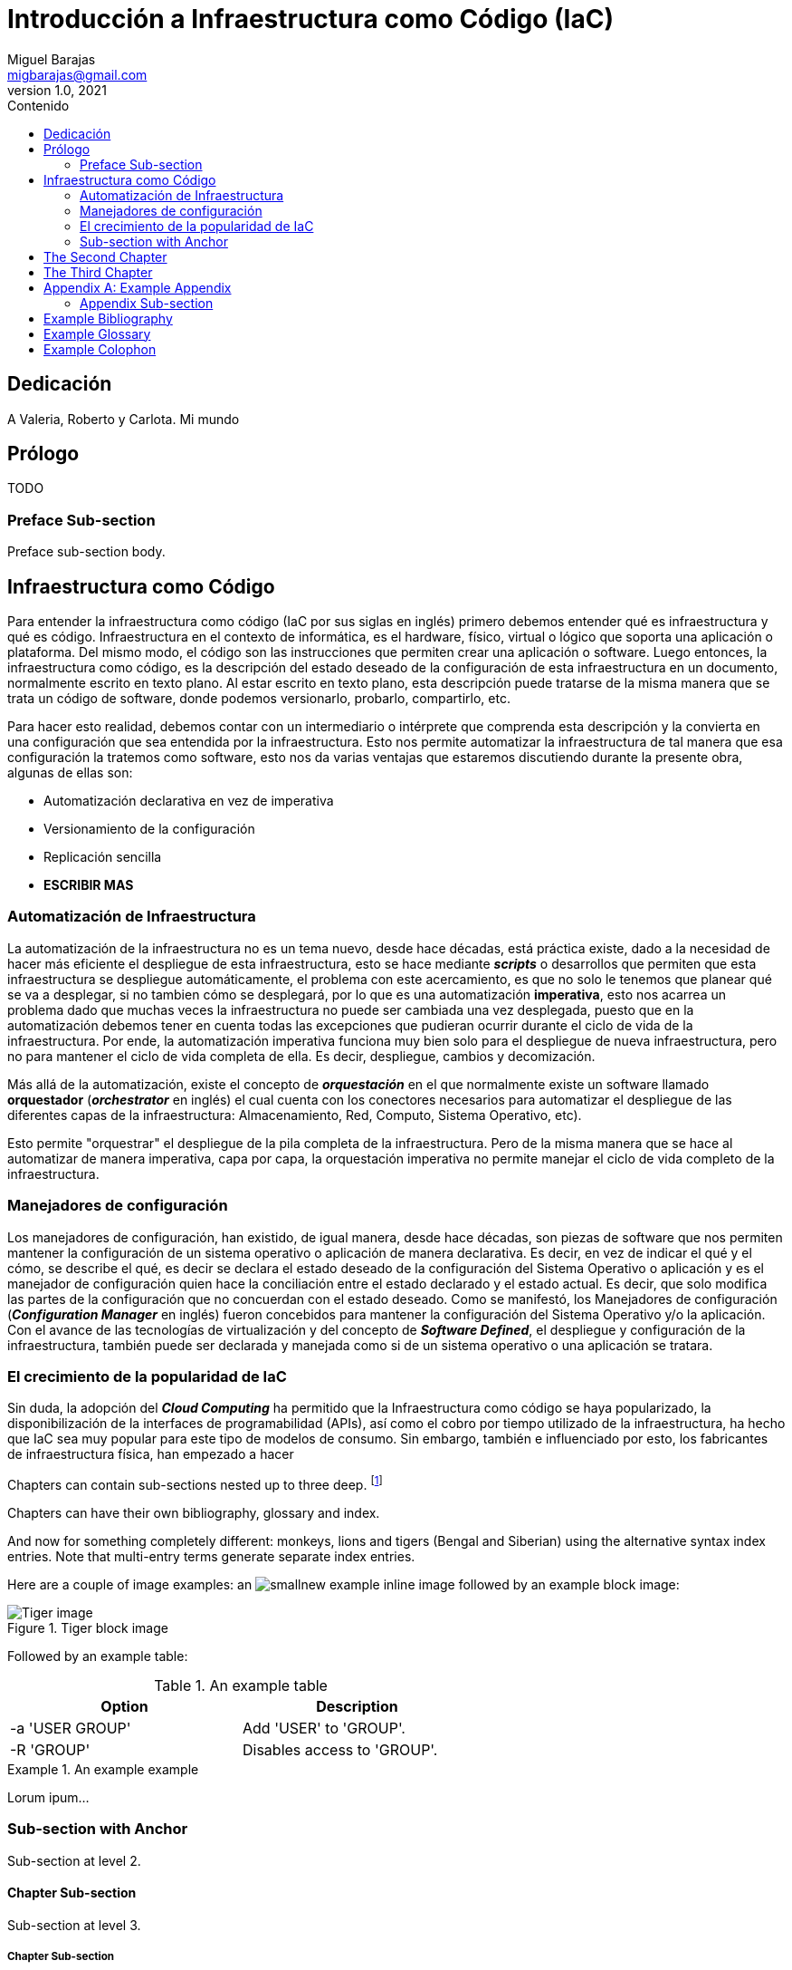= Introducción a Infraestructura como Código (IaC)
Miguel Barajas <migbarajas@gmail.com>
v1.0, 2021
:toc:
:toc-title: Contenido
:homepage: https://iac-libro.org


[dedication]
== Dedicación

A Valeria, Roberto y Carlota. Mi mundo


[preface]
== Prólogo
TODO

=== Preface Sub-section

Preface sub-section body.


== Infraestructura como Código

Para entender la infraestructura como código (IaC por sus siglas en inglés) primero debemos entender qué es infraestructura y qué es código. Infraestructura en el contexto de informática, es el hardware, físico, virtual o lógico que soporta una aplicación o plataforma. Del mismo modo, el código son las instrucciones que permiten crear una aplicación o software. Luego entonces, la infraestructura como código, es la descripción del estado deseado de la configuración de esta infraestructura en un documento, normalmente escrito en texto plano. Al estar escrito en texto plano, esta descripción puede tratarse de la misma manera que se trata un código de software, donde podemos versionarlo, probarlo, compartirlo, etc.

Para hacer esto realidad, debemos contar con un intermediario o intérprete que comprenda esta descripción y la convierta en una configuración que sea entendida por la infraestructura. Esto nos permite automatizar la infraestructura de tal manera que esa configuración la tratemos como software, esto nos da varias ventajas que estaremos discutiendo durante la presente obra, algunas de ellas son:

* Automatización declarativa en vez de imperativa
* Versionamiento de la configuración
* Replicación sencilla
* *ESCRIBIR MAS*

[[X1]]
=== Automatización de Infraestructura


La automatización de la infraestructura no es un tema nuevo, desde hace décadas, está práctica existe, dado a la necesidad de hacer más eficiente el despliegue de esta infraestructura, esto se hace mediante *_scripts_* o desarrollos que permiten que esta infraestructura se despliegue automáticamente, el problema con este acercamiento, es que no solo le tenemos que planear qué se va a desplegar, si no tambien cómo se desplegará, por lo que es una automatización *imperativa*, esto nos acarrea un problema dado que muchas veces la infraestructura no puede ser cambiada una vez desplegada, puesto que en la automatización debemos tener en cuenta todas las excepciones que pudieran ocurrir durante el ciclo de vida de la infraestructura. Por ende, la automatización imperativa funciona muy bien solo para el despliegue de nueva infraestructura, pero no para mantener el ciclo de vida completa de ella. Es decir, despliegue, cambios y decomización.

Más allá de la automatización, existe el concepto de *_orquestación_* en el que normalmente existe un software llamado *orquestador* (*_orchestrator_* en inglés) el cual cuenta con los conectores necesarios para automatizar el despliegue de las diferentes capas de la infraestructura: Almacenamiento, Red, Computo, Sistema Operativo, etc).

Esto permite "orquestrar" el despliegue de la pila completa de la infraestructura. Pero de la misma manera que se hace al automatizar de manera imperativa, capa por capa, la orquestación imperativa no permite manejar el ciclo de vida completo de la infraestructura.

[[X2]]
=== Manejadores de configuración


Los manejadores de configuración, han existido, de igual manera, desde hace décadas, son piezas de software que nos permiten mantener la configuración de un sistema operativo o aplicación de manera declarativa. Es decir, en vez de indicar el qué y el cómo, se describe el qué, es decir se declara el estado deseado de la configuración del Sistema Operativo o aplicación y es el manejador de configuración quien hace la conciliación entre el estado declarado y el estado actual. Es decir, que solo modifica las partes de la configuración que no concuerdan con el estado deseado. Como se manifestó, los Manejadores de configuración (*_Configuration Manager_* en inglés) fueron concebidos para mantener la configuración del Sistema Operativo y/o la aplicación. Con el avance de las tecnologías de virtualización y del concepto de *_Software Defined_*, el despliegue y configuración de la infraestructura, también puede ser declarada y manejada como si de un sistema operativo o una aplicación se tratara.

=== El crecimiento de la popularidad de IaC


Sin duda, la adopción del *_Cloud Computing_* ha permitido que la Infraestructura como código se haya popularizado, la disponibilización de la interfaces de programabilidad (APIs), así como el cobro por tiempo utilizado de la infraestructura, ha hecho que IaC sea muy popular para este tipo de modelos de consumo. Sin embargo, también e influenciado por esto, los fabricantes de infraestructura física, han empezado a hacer


Chapters can contain sub-sections nested up to three deep.
footnote:[An example footnote.]
indexterm:[Example index entry]

Chapters can have their own bibliography, glossary and index.

And now for something completely different: ((monkeys)), lions and
tigers (Bengal and Siberian) using the alternative syntax index
entries.
(((Big cats,Lions)))
(((Big cats,Tigers,Bengal Tiger)))
(((Big cats,Tigers,Siberian Tiger)))
Note that multi-entry terms generate separate index entries.

Here are a couple of image examples: an image:images/smallnew.png[]
example inline image followed by an example block image:

.Tiger block image
image::images/tiger.png[Tiger image]

Followed by an example table:

.An example table
[width="60%",options="header"]
|==============================================
| Option          | Description
| -a 'USER GROUP' | Add 'USER' to 'GROUP'.
| -R 'GROUP'      | Disables access to 'GROUP'.
|==============================================

.An example example
===============================================
Lorum ipum...
===============================================


Sub-section with Anchor
~~~~~~~~~~~~~~~~~~~~~~~
Sub-section at level 2.

Chapter Sub-section
^^^^^^^^^^^^^^^^^^^
Sub-section at level 3.

Chapter Sub-section
+++++++++++++++++++
Sub-section at level 4.

This is the maximum sub-section depth supported by the distributed
AsciiDoc configuration.
footnote:[A second example footnote.]


The Second Chapter
------------------
An example link to anchor at start of the <<X1,first sub-section>>.
indexterm:[Second example index entry]

An example link to a bibliography entry <<taoup>>.


The Third Chapter
-----------------
Book chapters are at level 1 and can contain sub-sections.


:numbered!:

[appendix]
Example Appendix
----------------
One or more optional appendixes go here at section level 1.

Appendix Sub-section
~~~~~~~~~~~~~~~~~~~
Sub-section body.


[bibliography]
Example Bibliography
--------------------
The bibliography list is a style of AsciiDoc bulleted list.

[bibliography]
.Books
- [[[taoup]]] Eric Steven Raymond. 'The Art of Unix
  Programming'. Addison-Wesley. ISBN 0-13-142901-9.
- [[[walsh-muellner]]] Norman Walsh & Leonard Muellner.
  'DocBook - The Definitive Guide'. O'Reilly & Associates. 1999.
  ISBN 1-56592-580-7.

[bibliography]
.Articles
- [[[abc2003]]] Gall Anonim. 'An article', Whatever. 2003.


[glossary]
Example Glossary
----------------
Glossaries are optional. Glossaries entries are an example of a style
of AsciiDoc labeled lists.

[glossary]
A glossary term::
  The corresponding (indented) definition.

A second glossary term::
  The corresponding (indented) definition.


[colophon]
Example Colophon
----------------
Text at the end of a book describing facts about its production.


////////////////////////////////////////////////////////////////
The index is normally left completely empty, it's contents being
generated automatically by the DocBook toolchain.
////////////////////////////////////////////////////////////////
